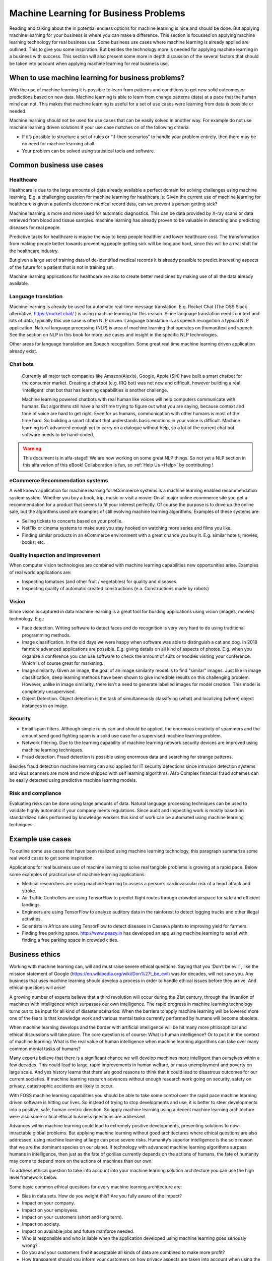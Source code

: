 Machine Learning for Business Problems
=======================================

Reading and talking about the in potential endless options for machine learning is nice and should be done. But applying machine learning for your business is where you can make a difference. This section is focussed on applying machine learning technology for real business use. Some business use cases where machine learning is already applied are outlined. This to give you some inspiration. But besides the technology more is needed for applying machine learning in a business with success. This section will also present some more in depth discussion of the several factors that should be taken into account when applying machine learning for real business use.

When to use machine learning for business problems?
-------------------------------------------------------

With the use of machine learning it is possible to learn from patterns and conditions to get new solid outcomes or predictions based on new data. Machine learning is able to learn from change patterns (data) at a pace that the human mind can not. This makes that machine learning is useful for a set of use cases were learning from data is possible or needed.
 

Machine learning should not be used for use cases that can be easily solved in another way. 
For example do not use machine learning driven solutions if your use case matches on of the following criteria:

* If it’s possible to structure a set of rules or “if-then scenarios” to handle your problem entirely, then there may be no need for machine learning at all.
* Your problem can be solved using statistical tools and software.

Common business use cases
-----------------------------

Healthcare
^^^^^^^^^^^^

Healthcare is due to the large amounts of data already available a perfect domain for solving challenges using machine learning. E.g. a challenging question for machine learning for healthcare is: Given the current use of machine learning for healthcare is given a patient’s electronic medical record data, can we prevent a person getting sick?

Machine learning is more and more used for automatic diagnostics. This can be data provided by X-ray scans or data retrieved from blood and tissue samples. machine learning has already proven to be valuable in detecting and predicting diseases for real people.

Predictive tasks for healthcare is maybe the way to keep people healthier and lower healthcare cost. The transformation from making people better towards preventing people getting sick will be long and hard, since this will be a real shift for the healthcare industry.

But given a large set of training data of de-identified medical records it is already possible to predict interesting aspects of the future for a patient that is not in training set.

Machine learning applications for healthcare are also to create better medicines by making use of all the data already available.

Language translation
^^^^^^^^^^^^^^^^^^^^^^^
Machine learning is already be used for automatic real-time message translation. E.g. Rocket Chat (The OSS Slack alternative, https://rocket.chat/ ) is using machine learning for this reason.
Since language translation needs context and lots of data, typically this use case is often NLP driven.
Language translation is as speech recognition a typical NLP application. Natural language processing (NLP) is area of machine learning that operates on (human)text and speech. See the section on NLP in this book for more use cases and insight in the specific NLP technologies.

Other areas for language translation are Speech recognition. Some great real time machine learning driven application already exist.

Chat bots
^^^^^^^^^^
 Currently all major tech companies like Amazon(Alexis), Google, Apple (Siri) have built a smart chatbot for the consumer market. Creating a chatbot (e.g. IRQ bot) was not new and difficult, however building a real ‘intelligent’ chat bot that has learning capabilities is another challenge. 
 
 Machine learning powered chatbots with real human like voices will help computers communicate with humans. But algorithms still have a hard time trying to figure out what you are saying, because context and tone of voice are hard to get right. Even for us humans, communication with other humans is most of the time hard. So building a smart chatbot that understands basic emotions in your voice is difficult. Machine learning isn’t advanced enough yet to carry on a dialogue without help, so a lot of the current chat bot software needs to be hand-coded. 



.. warning::

   This document is in alfa-stage!! 
   We are now working on some great NLP things. So not yet a NLP section in this alfa verion of this eBook!
   Collaboration is fun, so :ref:`Help Us <Help>` by contributing !

eCommerce Recommendation systems
^^^^^^^^^^^^^^^^^^^^^^^^^^^^^^^^^

A well known application for machine learning for eCommerce systems is a machine learning enabled recommendation system system. Whether you buy a book, trip, music or visit a movie: On all major online ecommerce site you get a recommendation for a product that seems to fit your interest perfectly. Of course the purpose is to drive up the online sale, but the algorithms used are examples of still evolving machine learning algorithms. 
Examples of these systems are:

* Selling tickets to concerts based on your profile.
* NetFlix or cinema systems to make sure you stay hooked on watching more series and films you like. 
* Finding similar products in an eCommerce environment with a great chance you buy it. E.g. similar hotels, movies, books, etc.



Quality inspection and improvement
^^^^^^^^^^^^^^^^^^^^^^^^^^^^^^^^^^^

When computer vision technologies are combined with machine learning capabilities new opportunities arise. Examples of real world applications are:

* Inspecting tomatoes (and other fruit / vegetables) for quality and diseases.
* Inspecting quality of automatic created constructions (e.a. Constructions made by robots)

Vision
^^^^^^^^^

Since vision is captured in data machine learning is a great tool for building applications using vision (images, movies) technology. E.g.:

* Face detection. Writing software to detect faces and do recognition is very very hard to do using traditional programming methods.
* Image classification. In the old days we were happy when software was able to distinguish a cat and dog. In 2018 far more advanced applications are possible. E.g. giving details on all kind of aspects of photos. E.g. when you organize a conference you can use software to check the amount of suits or hoodies visiting your conference. Which is of course great for marketing. 
* Image similarity. Given an image, the goal of an image similarity model is to find "similar" images. Just like in image classification, deep learning methods have been shown to give incredible results on this challenging problem. However, unlike in image similarity, there isn't a need to generate labelled images for model creation. This model is completely unsupervised.
* Object Detection. Object detection is the task of simultaneously classifying (what) and localizing (where) object instances in an image.

Security
^^^^^^^^^^

* Email spam filters. Although simple rules can and should be applied, the enormous creativity of spammers and the amount send good fighting spam is a solid use case for a supervised machine learning problem. 
* Network filtering. Due to the learning capability of machine learning network security devices are improved using machine learning techniques.
* Fraud detection. Fraud detection is possible using enormous data and searching for strange patterns.

Besides fraud detection machine learning can also applied for IT security detections since intrusion detection systems and virus scanners are more and more shipped with self learning algorithms. Also Complex financial fraud schemes can be easily detected using predictive machine learning models.




Risk and compliance
^^^^^^^^^^^^^^^^^^^^
Evaluating risks can be done using large amounts of data. Natural language processing techniques can be used to validate highly automatic if your company meets regulations. Since audit and inspecting work is mostly based on standardized rules performed by knowledge workers this kind of work can be automated using machine learning techniques.

Example use cases 
---------------------

To outline some use cases that have been realized using machine learning technology, this paragraph summarize some real world cases to get some inspiration.

Applications for real business use of machine learning to solve real tangible problems is growing at a rapid pace. Below some examples of practical use of machine learning applications:

* Medical researchers are using machine learning to assess a person’s cardiovascular risk of a heart attack and stroke. 
* Air Traffic Controllers are using TensorFlow to predict flight routes through crowded airspace for safe and efficient landings.
* Engineers are using TensorFlow to analyze auditory data in the rainforest to detect logging trucks and other illegal activities.
* Scientists in Africa are using TensorFlow to detect diseases in Cassava plants to improving yield for farmers.
* Finding free parking space. http://www.peazy.in has developed an app using machine learning to assist with finding a free parking space in crowded cities. 

Business ethics
---------------------


Working with machine learning can, will and must raise severe ethical questions. Saying that you ‘Don't be evil’ , like the mission statement of Google (https://en.wikipedia.org/wiki/Don%27t_be_evil) was for decades, will not save you. Any business that uses machine learning should develop a process in order to handle ethical issues before they arrive. And ethical questions will arise!

A growing number of experts believe that a third revolution will occur during the 21st century, through the invention of machines with intelligence which surpasses our own intelligence. The rapid progress in machine learning technology turns out to be input for all kind of disaster scenarios. When the barriers to apply machine learning will be lowered more one of the fears is that knowledge work and various mental tasks currently performed by humans will become obsolete. 

When machine learning develops and the border with artificial intelligence will be hit many more philosophical and ethical discussions will take place. The core question is of course: What is human intelligence? Or to put it in the context of machine learning: What is the real value of human intelligence when machine learning algorithms can take over many common mental tasks of humans? 

Many experts believe that there is a significant chance we will develop machines more intelligent than ourselves within a few decades. This could lead to large, rapid improvements in human welfare, or mass unemployment and poverty on large scale. And yes  history learns that there are good reasons to think that it could lead to disastrous outcomes for our current societies.  If machine learning research advances without enough research work going on security, safety on privacy, catastrophic accidents are likely to occur.

With FOSS machine learning capabilities you should be able to take some control over  the rapid pace machine learning driven software is hitting our lives. So instead of trying to stop developments and use, it is better to steer developments into a positive, safe, human centric direction. So apply machine learning using a decent machine learning architecture were also some critical ethical business questions are addressed. 

Advances within machine learning could lead to extremely positive developments, presenting solutions to now-intractable global problems. But applying machine learning without good architectures where ethical questions are also addressed, using machine learning at large can pose severe risks. Humanity’s superior intelligence is the sole reason that we are the dominant species on our planet. If technology with advanced machine learning algorithms surpass humans in intelligence, then just as the fate of gorillas currently depends on the actions of humans, the fate of humanity may come to depend more on the actions of machines than our own.

To address ethical question to take into account into your machine learning solution architecture you can use the high level framework below.


.. image:: /images/ml-ethics.png
   :width: 600px
   :alt: ML Ethics
   :align: center 


Some basic common ethical questions for every machine learning architecture are:

* Bias in data sets. How do you weight this? Are you fully aware of the impact?
* Impact on your company.
* Impact on your employees.
* Impact on your customers (short and long term).
* Impact on society.
* Impact on available jobs and future manforce needed.
* Who is responsible and who is liable when the application developed using machine learning goes seriously wrong?
* Do you and your customers find it acceptable all kinds of data are combined to make more profit?
* How transparent should you inform your customers on how privacy aspects are taken into account when using the machine learning  software? Legal baselines, like the EU GDPR do not answer these ethical questions for you! 
* How transparent are you towards stakeholders regarding various direct and indirect risks factors involved when applying machine learning applications?
* Who is responsible and liable when risks in your machine learning application do occur?

A lot of ethical questions come back to crucial privacy and other risks questions like safety and security. We live in a digital world were our digital traces are everywhere. Most of the time we are fully unaware. In most western countries mass digital surveillance cameras generates great data to be used for machine learning algorithms. This can be noble by detecting diseases based on cameras, but all nasty use cases thinkable are of course also under development. Continuous track and trace of civilians including face recognition is not that uncommon any more! 


The question regarding who is responsible for negative effects regarding machine learning technology is simple to answer. You are! If you do not understand the technology, the impact for your business and on society you should not use it. 

Regulations for applying machine learning are not yet developed. Although some serious thinking is already be done in the field regarding:

* Safety and
* Liability

Government rules, laws will be formed during the transition the coming decade. Machine learning techniques are perfect to use for autonomous weapons. So drones will in near future decide based on hopefully predefined rules when to launch a missile and when not. But as with all technologies: Failures will happen! And we all hope it will not hit us.

